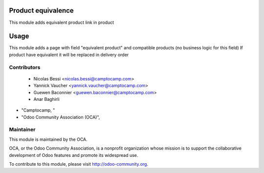 .. image:: https://img.shields.io/badge/licence-AGPL--3-blue.svg
    :alt: License: AGPL-3

Product equivalence
===================

This module adds equivalent product link in product

Usage
=====

This module adds a page with field "equivalent product" and compatible products (no business logic for this field)
If product have equivalent it will be replaced in delivery order

Contributors
------------

 * Nicolas Bessi <nicolas.bessi@camptocamp.com>
 * Yannick Vaucher <yannick.vaucher@camptocamp.com>
 * Guewen Baconnier <guewen.baconnier@camptocamp.com>
 * Anar Baghirli
* "Camptocamp, "
* "Odoo Community Association (OCA)",

Maintainer
----------

.. image:: http://odoo-community.org/logo.png
   :alt: Odoo Community Association
   :target: http://odoo-community.org

This module is maintained by the OCA.

OCA, or the Odoo Community Association, is a nonprofit organization whose mission is to support the collaborative development of Odoo features and promote its widespread use.

To contribute to this module, please visit http://odoo-community.org.